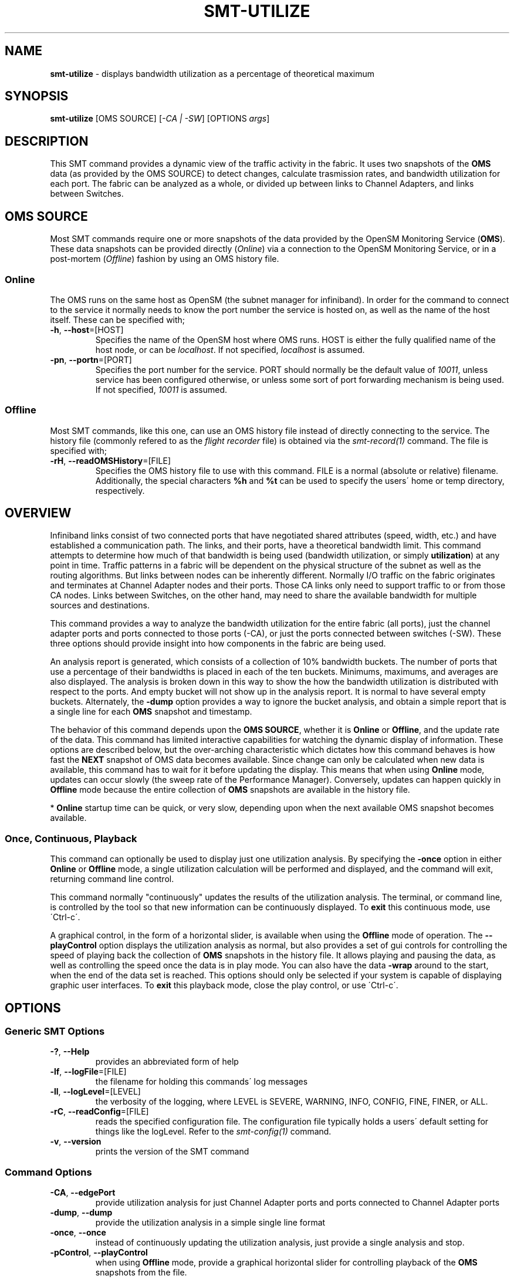 .\" generated with Ronn/v0.7.3
.\" http://github.com/rtomayko/ronn/tree/0.7.3
.
.TH "SMT\-UTILIZE" "1" "October 2016" "User Commands" "Subnet Monitoring Tools"
.
.SH "NAME"
\fBsmt\-utilize\fR \- displays bandwidth utilization as a percentage of theoretical maximum
.
.SH "SYNOPSIS"
\fBsmt\-utilize\fR [OMS SOURCE] [\fI\-CA | \-SW\fR] [OPTIONS \fIargs\fR]
.
.SH "DESCRIPTION"
This SMT command provides a dynamic view of the traffic activity in the fabric\. It uses two snapshots of the \fBOMS\fR data (as provided by the OMS SOURCE) to detect changes, calculate trasmission rates, and bandwidth utilization for each port\. The fabric can be analyzed as a whole, or divided up between links to Channel Adapters, and links between Switches\.
.
.SH "OMS SOURCE"
Most SMT commands require one or more snapshots of the data provided by the OpenSM Monitoring Service (\fBOMS\fR)\. These data snapshots can be provided directly (\fIOnline\fR) via a connection to the OpenSM Monitoring Service, or in a post\-mortem (\fIOffline\fR) fashion by using an OMS history file\.
.
.SS "Online"
The OMS runs on the same host as OpenSM (the subnet manager for infiniband)\. In order for the command to connect to the service it normally needs to know the port number the service is hosted on, as well as the name of the host itself\. These can be specified with;
.
.TP
\fB\-h\fR, \fB\-\-host\fR=[HOST]
Specifies the name of the OpenSM host where OMS runs\. HOST is either the fully qualified name of the host node, or can be \fIlocalhost\fR\. If not specified, \fIlocalhost\fR is assumed\.
.
.TP
\fB\-pn\fR, \fB\-\-portn\fR=[PORT]
Specifies the port number for the service\. PORT should normally be the default value of \fI10011\fR, unless service has been configured otherwise, or unless some sort of port forwarding mechanism is being used\. If not specified, \fI10011\fR is assumed\.
.
.SS "Offline"
Most SMT commands, like this one, can use an OMS history file instead of directly connecting to the service\. The history file (commonly refered to as the \fIflight recorder\fR file) is obtained via the \fIsmt\-record(1)\fR command\. The file is specified with;
.
.TP
\fB\-rH\fR, \fB\-\-readOMSHistory\fR=[FILE]
Specifies the OMS history file to use with this command\. FILE is a normal (absolute or relative) filename\. Additionally, the special characters \fB%h\fR and \fB%t\fR can be used to specify the users\' home or temp directory, respectively\.
.
.SH "OVERVIEW"
Infiniband links consist of two connected ports that have negotiated shared attributes (speed, width, etc\.) and have established a communication path\. The links, and their ports, have a theoretical bandwidth limit\. This command attempts to determine how much of that bandwidth is being used (bandwidth utilization, or simply \fButilization\fR) at any point in time\. Traffic patterns in a fabric will be dependent on the physical structure of the subnet as well as the routing algorithms\. But links between nodes can be inherently different\. Normally I/O traffic on the fabric originates and terminates at Channel Adapter nodes and their ports\. Those CA links only need to support traffic to or from those CA nodes\. Links between Switches, on the other hand, may need to share the available bandwidth for multiple sources and destinations\.
.
.P
This command provides a way to analyze the bandwidth utilization for the entire fabric (all ports), just the channel adapter ports and ports connected to those ports (\-CA), or just the ports connected between switches (\-SW)\. These three options should provide insight into how components in the fabric are being used\.
.
.P
An analysis report is generated, which consists of a collection of 10% bandwidth buckets\. The number of ports that use a percentage of their bandwidths is placed in each of the ten buckets\. Minimums, maximums, and averages are also displayed\. The analysis is broken down in this way to show the how the bandwidth utilization is distributed with respect to the ports\. And empty bucket will not show up in the analysis report\. It is normal to have several empty buckets\. Alternately, the \fB\-dump\fR option provides a way to ignore the bucket analysis, and obtain a simple report that is a single line for each \fBOMS\fR snapshot and timestamp\.
.
.P
The behavior of this command depends upon the \fBOMS SOURCE\fR, whether it is \fBOnline\fR or \fBOffline\fR, and the update rate of the data\. This command has limited interactive capabilities for watching the dynamic display of information\. These options are described below, but the over\-arching characteristic which dictates how this command behaves is how fast the \fBNEXT\fR snapshot of OMS data becomes available\. Since change can only be calculated when new data is available, this command has to wait for it before updating the display\. This means that when using \fBOnline\fR mode, updates can occur slowly (the sweep rate of the Performance Manager)\. Conversely, updates can happen quickly in \fBOffline\fR mode because the entire collection of \fBOMS\fR snapshots are available in the history file\.
.
.P
* \fBOnline\fR startup time can be quick, or very slow, depending upon when the next available OMS snapshot becomes available\.
.
.SS "Once, Continuous, Playback"
This command can optionally be used to display just one utilization analysis\. By specifying the \fB\-once\fR option in either \fBOnline\fR or \fBOffline\fR mode, a single utilization calculation will be performed and displayed, and the command will exit, returning command line control\.
.
.P
This command normally "continuously" updates the results of the utilization analysis\. The terminal, or command line, is controlled by the tool so that new information can be continuously displayed\. To \fBexit\fR this continuous mode, use \'Ctrl\-c\'\.
.
.P
A graphical control, in the form of a horizontal slider, is available when using the \fBOffline\fR mode of operation\. The \fB\-\-playControl\fR option displays the utilization analysis as normal, but also provides a set of gui controls for controlling the speed of playing back the collection of \fBOMS\fR snapshots in the history file\. It allows playing and pausing the data, as well as controlling the speed once the data is in play mode\. You can also have the data \fB\-wrap\fR around to the start, when the end of the data set is reached\. This options should only be selected if your system is capable of displaying graphic user interfaces\. To \fBexit\fR this playback mode, close the play control, or use \'Ctrl\-c\'\.
.
.SH "OPTIONS"
.
.SS "Generic SMT Options"
.
.TP
\fB\-?\fR, \fB\-\-Help\fR
provides an abbreviated form of help
.
.TP
\fB\-lf\fR, \fB\-\-logFile\fR=[FILE]
the filename for holding this commands\' log messages
.
.TP
\fB\-ll\fR, \fB\-\-logLevel\fR=[LEVEL]
the verbosity of the logging, where LEVEL is SEVERE, WARNING, INFO, CONFIG, FINE, FINER, or ALL\.
.
.TP
\fB\-rC\fR, \fB\-\-readConfig\fR=[FILE]
reads the specified configuration file\. The configuration file typically holds a users\' default setting for things like the logLevel\. Refer to the \fIsmt\-config(1)\fR command\.
.
.TP
\fB\-v\fR, \fB\-\-version\fR
prints the version of the SMT command
.
.SS "Command Options"
.
.TP
\fB\-CA\fR, \fB\-\-edgePort\fR
provide utilization analysis for just Channel Adapter ports and ports connected to Channel Adapter ports
.
.TP
\fB\-dump\fR, \fB\-\-dump\fR
provide the utilization analysis in a simple single line format
.
.TP
\fB\-once\fR, \fB\-\-once\fR
instead of continuously updating the utilization analysis, just provide a single analysis and stop\.
.
.TP
\fB\-pControl\fR, \fB\-\-playControl\fR
when using \fBOffline\fR mode, provide a graphical horizontal slider for controlling playback of the \fBOMS\fR snapshots from the file\.
.
.TP
\fB\-pX\fR, \fB\-\-playX\fR=\fI# times faster\fR
when using \fBOffline\fR mode, directs the collection of \fBOMS\fR snapshots from the file to arrive this many times faster than normal\.
.
.TP
\fB\-SW\fR, \fB\-\-switch2switch\fR
provide utilization analysis for just the ports connected between two switches\.
.
.TP
\fB\-wrap\fR, \fB\-\-wrap\fR=\fIt|f\fR
when using \fBOffline\fR mode, directs the playback of the \fBOMS\fR snapshots to restart at the beginning when the end is reached (if true), or to simple stop (if false)\. By default, playback will stop when the end of the collection of snapshots is reached\.
.
.SH "EXAMPLES"
.
.TP
\fBsmt\-utilize \-pn 10011\fR
continuously display the bandwidth utilization of all the ports using the \fBOnline\fR mode via port 10011
.
.TP
\fBsmt\-utilize \-rH myHour\.his \-pControl \-pX 10 \-dump \-SW\fR
using the history file, replay the data back at 10 times normal speed\. Display the single line form of the bandwidth analysis for just the ports connected between switches\. Also, provide the play control gui for interactive control\.
.
.TP
\fBsmt\-utilize \-pn 10013 \-once \-CA\fR
display the full utilization report for the ports associated with the Channel adapters\. Use \fBOnline\fR mode with port 10013\. Display once, and exit\.
.
.TP
\fBsmt\-utilize \-rH myHour\.his\fR
using the history file, display the full utilization report for each \fBOMS\fR snapshot\. The report will include all ports in the fabric\.
.
.SH "AUTHOR"
Tim Meier \fImeier3@llnl\.gov\fR
.
.SH "COPYRIGHT"
Copyright (c) 2016, Lawrence Livermore National Security, LLC\. Produced at the Lawrence Livermore National Laboratory\. All rights reserved\. LLNL\-CODE\-673346
.
.SH "SEE ALSO"
SMT(7), OMS(7), OsmJniPi(8), smt(1), smt\-record(1), smt\-top(1), smt\-node(1), smt\-port(1), smt\-link(1)
.
.P
opensm\-smt \fIhttps://github\.com/meier/opensm\-smt\fR on GitHub
